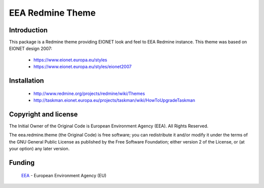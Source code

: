=================
EEA Redmine Theme
=================

Introduction
============

This package is a Redmine theme providing EIONET look and feel to EEA Redmine instance.
This theme was based on EIONET design 2007:

  * `https://www.eionet.europa.eu/styles <https://www.eionet.europa.eu/styles>`_

  * `https://www.eionet.europa.eu/styles/eionet2007 <https://www.eionet.europa.eu/styles/eionet2007>`_

Installation
============

  * `http://www.redmine.org/projects/redmine/wiki/Themes <http://www.redmine.org/projects/redmine/wiki/Themes>`_
  * `http://taskman.eionet.europa.eu/projects/taskman/wiki/HowToUpgradeTaskman <http://taskman.eionet.europa.eu/projects/taskman/wiki/HowToUpgradeTaskman>`_

Copyright and license
=====================
The Initial Owner of the Original Code is European Environment Agency (EEA).
All Rights Reserved.

The eea.redmine.theme (the Original Code) is free software;
you can redistribute it and/or modify it under the terms of the GNU
General Public License as published by the Free Software Foundation;
either version 2 of the License, or (at your option) any later
version.

Funding
=======

  EEA_ - European Environment Agency (EU)

.. _EEA: http://www.eea.europa.eu/


